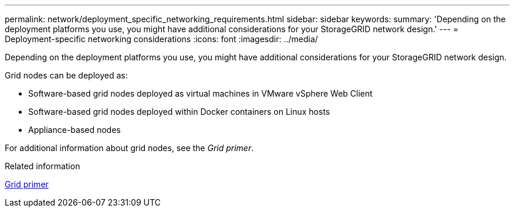 ---
permalink: network/deployment_specific_networking_requirements.html
sidebar: sidebar
keywords:
summary: 'Depending on the deployment platforms you use, you might have additional considerations for your StorageGRID network design.'
---
= Deployment-specific networking considerations
:icons: font
:imagesdir: ../media/

[.lead]
Depending on the deployment platforms you use, you might have additional considerations for your StorageGRID network design.

Grid nodes can be deployed as:

* Software-based grid nodes deployed as virtual machines in VMware vSphere Web Client
* Software-based grid nodes deployed within Docker containers on Linux hosts
* Appliance-based nodes

For additional information about grid nodes, see the _Grid primer_.

.Related information

http://docs.netapp.com/sgws-115/topic/com.netapp.doc.sg-primer/home.html[Grid primer]
